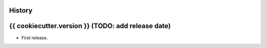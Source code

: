 .. :changelog:

History
-------

{{ cookiecutter.version }} (TODO: add release date)
---------------------

* First release.

